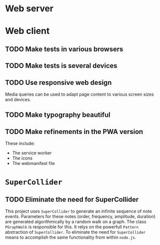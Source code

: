 # ##################################################
#	Human Sound Sculpture
#
# In this file we collect a (largely incomplete) list of
# TODO items.
# ##################################################

* Web server
* Web client
** TODO Make tests in various browsers
** TODO Make tests is several devices
** TODO Use responsive web design
   Media queries can be used to adapt page content
   to various screen sizes and devices.
** TODO Make typography beautiful
** TODO Make refinements in the PWA version
   These include:
   - The service worker
   - The icons
   - The webmanifest file
* ~SuperCollider~
** TODO Eliminate the need for SuperCollider
   This project uses ~SuperCollider~ to generate an infinite
   sequence of note events. Parameters for these notes
   (order, frequency, amplitude, duration) are generated
   algorithmically by a random walk on a graph. The class
   ~PGraphWalk~ is responsible for this. It relys on the
   powerfull ~Pattern~ abstraction of ~SuperCollider~.
   To eliminate the need for ~SuperCollider~ means to
   accomplish the same functionality from within ~node.js~.
